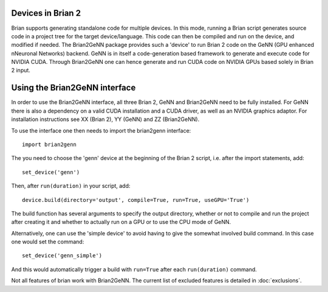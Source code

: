 Devices in Brian 2
=====================

Brian supports generating standalone code for multiple devices. In
this mode, running a Brian script generates source code in a project
tree for the target device/language. This code can then be compiled
and run on the device, and modified if needed. The Brian2GeNN package
provides such a 'device' to run Brian 2 code on the GeNN (GPU enhanced
nNeuronal Networks) backend. GeNN is in itself a code-generation based
framework to generate and execute code for NVIDIA CUDA. Through
Brian2GeNN one can hence generate and run CUDA code on NVIDIA GPUs
based solely in Brian 2 input.

Using the Brian2GeNN interface
==============================

In order to use the Brian2GeNN interface, all three Brian 2, GeNN and
Brian2GeNN need to be fully installed. For GeNN there is also a
dependency on a valid CUDA installation and a CUDA driver, as well as
an NVIDIA graphics adaptor. For installation instructions see XX
(Brian 2), YY (GeNN) and ZZ (Brian2GeNN).

To use the interface one then needs to import the brian2genn interface::

  import brian2genn

The you need to choose the 'genn' device at the
beginning of the Brian 2 script, i.e. after the import statements,
add::

  set_device('genn')

Then, after ``run(duration)`` in your script, add::

  device.build(directory='output', compile=True, run=True, useGPU='True')

The build function has several arguments to specify the output
directory, whether or not to compile and run the project after
creating it and whether to actually run on a GPU or to use the CPU
mode of GeNN.

Alternatively, one can use the 'simple device' to avoid having to give
the somewhat involved build command. In this case one would set the
command::
  set_device('genn_simple')

And this would automatically trigger a build with ``run=True`` after
each ``run(duration)`` command.

Not all features of brian work with Brian2GeNN. The current list of
excluded features is detailed in :doc:`exclusions`.
